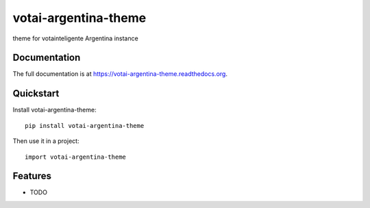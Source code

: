 =============================
votai-argentina-theme
=============================

.. image:: https://badge.fury.io/py/votai-argentina-theme.png
    :target: https://badge.fury.io/py/votai-argentina-theme

.. image:: https://travis-ci.org/lfalvarez/votai-argentina-theme.png?branch=master
    :target: https://travis-ci.org/lfalvarez/votai-argentina-theme

.. image:: https://coveralls.io/repos/lfalvarez/votai-argentina-theme/badge.png?branch=master
    :target: https://coveralls.io/r/lfalvarez/votai-argentina-theme?branch=master

theme for votainteligente Argentina instance

Documentation
-------------

The full documentation is at https://votai-argentina-theme.readthedocs.org.

Quickstart
----------

Install votai-argentina-theme::

    pip install votai-argentina-theme

Then use it in a project::

    import votai-argentina-theme

Features
--------

* TODO
